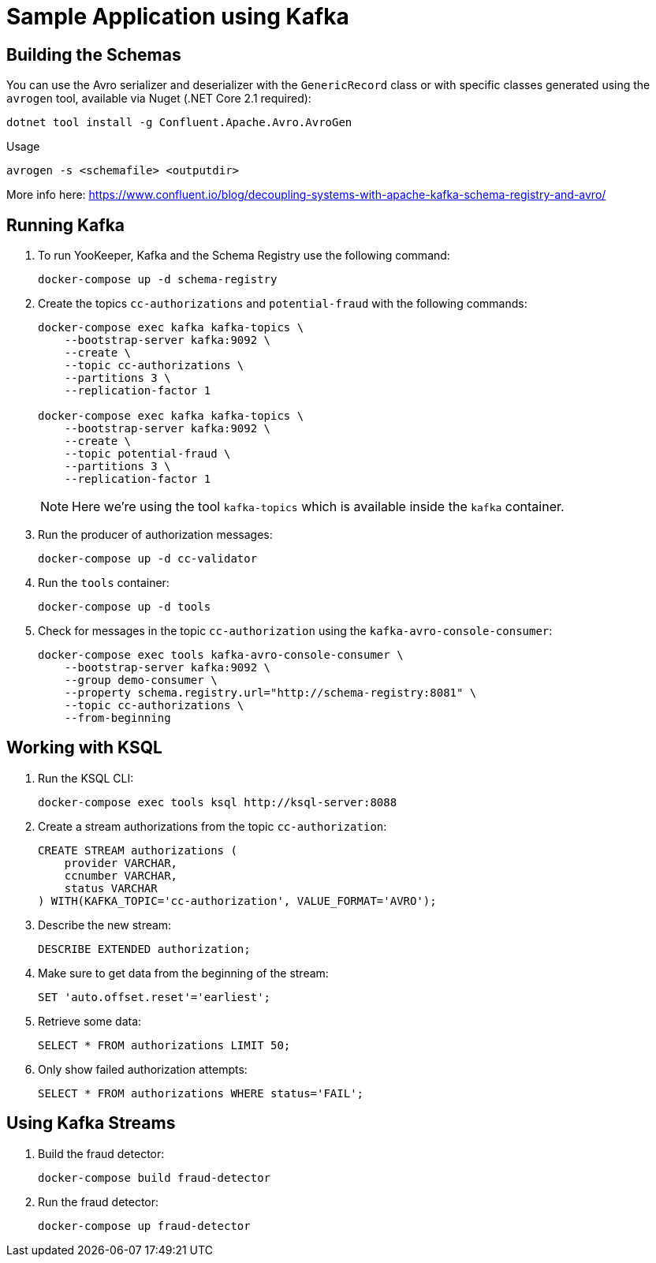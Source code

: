 = Sample Application using Kafka

== Building the Schemas

You can use the Avro serializer and deserializer with the `GenericRecord` class or with specific classes generated using the `avrogen` tool, available via Nuget (.NET Core 2.1 required):

    dotnet tool install -g Confluent.Apache.Avro.AvroGen

Usage

    avrogen -s <schemafile> <outputdir>

More info here: https://www.confluent.io/blog/decoupling-systems-with-apache-kafka-schema-registry-and-avro/

== Running Kafka

. To run YooKeeper, Kafka and the Schema Registry use the following command:
+
[source]
--
docker-compose up -d schema-registry
--

. Create the topics `cc-authorizations` and `potential-fraud` with the following commands:
+
[source]
--
docker-compose exec kafka kafka-topics \
    --bootstrap-server kafka:9092 \
    --create \
    --topic cc-authorizations \
    --partitions 3 \
    --replication-factor 1

docker-compose exec kafka kafka-topics \
    --bootstrap-server kafka:9092 \
    --create \
    --topic potential-fraud \
    --partitions 3 \
    --replication-factor 1
--
+
NOTE: Here we're using the tool `kafka-topics` which is available inside the `kafka` container.

. Run the producer of authorization messages:
+
[source]
--
docker-compose up -d cc-validator
--

. Run the `tools` container:
+
[source]
--
docker-compose up -d tools
--

. Check for messages in the topic `cc-authorization` using the `kafka-avro-console-consumer`:
+
[source]
--
docker-compose exec tools kafka-avro-console-consumer \
    --bootstrap-server kafka:9092 \
    --group demo-consumer \
    --property schema.registry.url="http://schema-registry:8081" \
    --topic cc-authorizations \
    --from-beginning
--

== Working with KSQL

. Run the KSQL CLI:
+
[source]
--
docker-compose exec tools ksql http://ksql-server:8088
--

. Create a stream authorizations from the topic `cc-authorization`:
+
[source]
--
CREATE STREAM authorizations (
    provider VARCHAR,
    ccnumber VARCHAR,
    status VARCHAR
) WITH(KAFKA_TOPIC='cc-authorization', VALUE_FORMAT='AVRO');
--

. Describe the new stream:
+
[source]
--
DESCRIBE EXTENDED authorization;
--

. Make sure to get data from the beginning of the stream:
+
[source]
--
SET 'auto.offset.reset'='earliest';
--

. Retrieve some data:
+
[source]
--
SELECT * FROM authorizations LIMIT 50;
--

. Only show failed authorization attempts:
+
[source]
--
SELECT * FROM authorizations WHERE status='FAIL';
--

== Using Kafka Streams

. Build the fraud detector:
+
[source]
--
docker-compose build fraud-detector 
--

. Run the fraud detector:
+
[source]
--
docker-compose up fraud-detector 
--